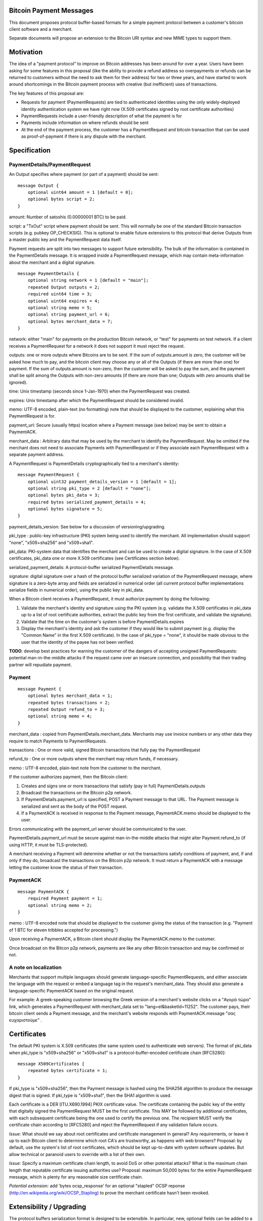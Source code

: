 Bitcoin Payment Messages
========================

This document proposes protocol buffer-based formats for a simple payment protocol between a customer's bitcoin client software and a merchant.

Separate documents will propose an extension to the Bitcoin URI syntax and new MIME types to support them.

Motivation
==========

The idea of a "payment protocol" to improve on Bitcoin addresses has been around for over a year. Users have been asking for some features in this proposal (like the ability to provide a refund address so overpayments or refunds can be returned to customers without the need to ask them for their address) for two or three years, and have started to work around shortcomings in the Bitcoin payment process with creative (but inefficient) uses of transactions.

The key features of this proposal are:

+ Requests for payment (PaymentRequests) are tied to authenticated identities using the only widely-deployed identity authentication system we have right now (X.509 certificates signed by root certificate authorities)
+ PaymentRequests include a user-friendly description of what the payment is for
+ Payments include information on where refunds should be sent
+ At the end of the payment process, the customer has a PaymentRequest and bitcoin transaction that can be used as proof-of-payment if there is any dispute with the merchant.


Specification
=============

PaymentDetails/PaymentRequest
---------------------

An Output specifies where payment (or part of a payment) should be sent:

::

    message Output {
	optional uint64 amount = 1 [default = 0];
        optional bytes script = 2;
    }

amount: Number of satoshis (0.00000001 BTC) to be paid.

script: a "TxOut" script where payment should be sent. This will normally be one of the standard Bitcoin transaction scripts (e.g. pubkey OP_CHECKSIG). This is optional to enable future extensions to this protocol that derive Outputs from a master public key and the PaymentRequest data itself.

Payment requests are split into two messages to support future extensibility. The bulk of the information is contained in the PaymentDetails message. It is wrapped inside a PaymentRequest message, which may contain meta-information about the merchant and a digital signature.

::

    message PaymentDetails {
        optional string network = 1 [default = "main"];
        repeated Output outputs = 2;
        required uint64 time = 3;
        optional uint64 expires = 4;
        optional string memo = 5;
        optional string payment_url = 6;
        optional bytes merchant_data = 7;
    }        

network: either "main" for payments on the production Bitcoin network, or "test" for payments on test network. If a client receives a PaymentRequest for a network it does not support it must reject the request.

outputs: one or more outputs where Bitcoins are to be sent. If the sum of outputs.amount is zero, the customer will be asked how much to pay, and the bitcoin client may choose any or all of the Outputs (if there are more than one) for payment. If the sum of outputs.amount is non-zero, then the customer will be asked to pay the sum, and the payment shall be split among the Outputs with non-zero amounts (if there are more than one; Outputs with zero amounts shall be ignored). 

time: Unix timestamp (seconds since 1-Jan-1970) when the PaymentRequest was created.

expires: Unix timestamp after which the PaymentRequest should be considered invalid.

memo: UTF-8 encoded, plain-text (no formatting) note that should be displayed to the customer, explaining what this PaymentRequest is for.

payment_url: Secure (usually https) location where a Payment message (see below) may be sent to obtain a PaymentACK.

merchant_data : Arbitrary data that may be used by the merchant to identify the PaymentRequest. May be omitted if the merchant does not need to associate Payments with PaymentRequest or if they associate each PaymentRequest with a separate payment address.

A PaymentRequest is PaymentDetails cryptographically tied to a merchant's identity:

::

    message PaymentRequest {
        optional uint32 payment_details_version = 1 [default = 1];
        optional string pki_type = 2 [default = "none"];
        optional bytes pki_data = 3;
        required bytes serialized_payment_details = 4;
        optional bytes signature = 5;
    }

payment_details_version: See below for a discussion of versioning/upgrading. 

pki_type : public-key infrastructure (PKI) system being used to identify the merchant. All implementation should support "none", "x509+sha256" and "x509+sha1".

pki_data: PKI-system data that identifies the merchant and can be used to create a digital signature. In the case of X.509 certificates, pki_data one or more X.509 certificates (see Certificates section below).

serialized_payment_details: A protocol-buffer serialized PaymentDetails message.

signature: digital signature over a hash of the protocol buffer serialized variation of the PaymentRequest message, where signature is a zero-byte array and fields are serialized in numerical order (all current protocol buffer implementations serialize fields in numerical order), using the public key in pki_data.

When a Bitcoin client receives a PaymentRequest, it must authorize payment by doing the following:

1. Validate the merchant's identity and signature using the PKI system (e.g. validate the X.509 certificates in pki_data up to a list of root certificate authorities, extract the public key from the first certificate, and validate the signature).
2. Validate that the time on the customer's system is before PaymentDetails.expires
3. Display the merchant's identity and ask the customer if they would like to submit payment (e.g. display the "Common Name" in the first X.509 certificate). In the case of pki_type = "none", it should be made obvious to the user that the identity of the payee has not been verified.

**TODO**: develop best practices for warning the customer of the dangers of accepting unsigned PaymentRequests:  potential man-in-the-middle attacks if the request came over an insecure connection, and possibility that their trading partner will repudiate payment.

Payment
-------

::

    message Payment {
        optional bytes merchant_data = 1;
        repeated bytes transactions = 2;
        repeated Output refund_to = 3;
        optional string memo = 4;
    }

merchant_data : copied from PaymentDetails.merchant_data. Merchants may use invoice numbers or any other data they require to match Payments to PaymentRequests.

transactions : One or more valid, signed Bitcoin transactions that fully pay the PaymentRequest

refund_to : One or more outputs where the merchant may return funds, if necessary.

memo : UTF-8 encoded, plain-text note from the customer to the merchant.

If the customer authorizes payment, then the Bitcoin client:

1. Creates and signs one or more transactions that satisfy (pay in full) PaymentDetails.outputs
2. Broadcast the transactions on the Bitcoin p2p network.
3. If PaymentDetails.payment_url is specified, POST a Payment message to that URL. The Payment message is serialized and sent as the body of the POST request.
4. If a PaymentACK is received in response to the Payment message, PaymentACK.memo should be displayed to the user.

Errors communicating with the payment_url server should be communicated to the user.

PaymentDetails.payment_url must be secure against man-in-the-middle attacks that might alter Payment.refund_to (if using HTTP, it must be TLS-protected).

A merchant receiving a Payment will determine whether or not the transactions satisfy conditions of payment, and, if and only if they do, broadcast the transactions on the Bitcoin p2p network. It must return a PaymentACK with a message letting the customer know the status of their transaction.

PaymentACK
---------------------

::

    message PaymentACK {
        required Payment payment = 1;
        optional string memo = 2;
    }

memo : UTF-8 encoded note that should be displayed to the customer giving the status of the transaction (e.g. "Payment of 1 BTC for eleven tribbles accepted for processing.")

::

Upon receiving a PaymentACK, a Bitcoin client should display the PaymentACK.memo to the customer.

Once broadcast on the Bitcon p2p network, payments are like any other Bitcoin transaction and may be confirmed or not.

A note on localization
----------------------

Merchants that support multiple languages should generate language-specific PaymentRequests, and either associate the language with the request or embed a language tag in the request's merchant_data. They should also generate a language-specific PaymentACK based on the original request.

For example: A greek-speaking customer browsing the Greek version of a merchant's website clicks on a "Αγορά τώρα" link, which generates a PaymentRequest with merchant_data set to "lang=el&basketId=11252". The customer pays, their bitcoin client sends a Payment message, and the merchant's website responds with PaymentACK.message "σας ευχαριστούμε" .

Certificates
============

The default PKI system is X.509 certificates (the same system used to authenticate web servers). The format of pki_data when pki_type is "x509+sha256" or "x509+sha1" is a protocol-buffer-encoded certificate chain [RFC5280]:

::

    message X509Certificates {
        repeated bytes certificate = 1;
    }

If pki_type is "x509+sha256", then the Payment message is hashed using the SHA256 algorithm to produce the message digest that is signed. If pki_type is "x509+sha1", then the SHA1 algorithm is used.

Each certificate is a DER [ITU.X690.1994] PKIX certificate value. The certificate containing the public key of the entity that digitally signed the PaymentRequest MUST be the first certificate. This MAY be followed by additional certificates, with each subsequent certificate being the one used to certify the previous one. The recipient MUST verify the certificate chain according to [RFC5280] and reject the PaymentRequest if any validation failure occurs.

*Issue:* What should we say about root certificates and certificate management in general? Any requirements, or leave it up to each Bitcoin client to determine which root CA's are trustworthy, as happens with web browsers? Proposal: by default, use the system's list of root certificates, which should be kept up-to-date with system software updates. But allow technical or paranoid users to override with a list of their own.

*Issue:* Specify a maximum certificate chain length, to avoid DoS or other potential attacks? What is the maximum chain length that reputable certificate issuing authorities use?  Proposal: maximum 50,000 bytes for the entire PaymentRequest message, which is plenty for any reasonable size certificate chain.

*Potential extension:* add 'bytes ocsp_response' for an optional "stapled" OCSP reponse (http://en.wikipedia.org/wiki/OCSP_Stapling) to prove the merchant certificate hasn't been revoked.

Extensibility / Upgrading
=========================

The protocol buffers serialization format is designed to be extensible. In particular, new, optional fields can be added to a message and will be ignored (but saved/re-transmitted) by old implementations.

PaymentDetails messages may be extended with new optional fields and still be considered "version 1." Old implementations will be able to validate signatures against PaymentRequests containing the new fields, but (obviously) will not be able to display whatever information is contained in the new, optional fields to the user.

If it becomes necessary at some point in the future for merchants to produce PaymentRequest messages that are accepted *only* by new implementations, they can do so by defining a new PaymentDetails message with version=2. Old implementations should let the user know that they need to upgrade their software when they get an up-version PaymentDetails message.

Implementations that need to extend messages in this specification shall use tags starting at 1000, and shall update the wiki page at https://en.bitcoin.it/wiki/Payment_Request to avoid conflicts with other extensions.


Use Cases
=========

Merchant Payment Service
------------------------

A merchant payment service (like Paysius or bit-pay.com) would use PaymentRequests and PaymentACKs as follows:

1. Merchant pays for a certificate from a certificate authority, and then gives the payment service the certificate and their private key. This could be the same certificate and private key as is used for the merchant's web site, but best security practice would be to purchase a separate certificate for authenticating PaymentRequests. Very successful merchant payment services might act as intermediate certificate authorities, issuing certificates for their merchants.
2. Customer goes through the checkout process on either the merchant's or payment service's web site.
3. At the end of the checkout process, a PaymentRequest is generated and sent to the customer's Bitcoin client.
4. Customer's Bitcoin client displays the PaymentRequest, showing that the payment is for the merchant.
5. On customer approval, a Payment is sent to the payment service's paymentURI. The merchant is notified of the payment, and the customer receives a PaymentACK.
6. The payment service broadcasts the Payment.transactions, and the customer's Bitcoin client show the transaction as it is confirmed. The merchant ships product to the customer when the transaction has N confirmations.

Immediate-feedback Transactions
-------------------------------

SatoshiDice (www.satoshidice.com) and similar very popular games use tiny transactions for customer/service communication. In particular, customers can add an extra output to their transactions to indicate where winnings should be sent. And they create tiny transactions as a way of telling customers that their bet was received, but lost.

Assuming Bitcoin clients upgrade to support this proposal, a bet on SatoshiDice would proceed as follows:

1. Customer clicks on a link on SatoshiDice.com and their Bitcoin client receives a PaymentRequest.
2. Customer authorizes payment, and their Bitcoin client creates a Payment message and submits it directly to https://satoshidice.com/something
3. The SatoshiDice web server checks to make sure the transaction is valid, broadcasts it, and determines whether the customer wins or loses. It returns a PaymentACK with either a "You win" or "You lost" memo.
4. If the customer won, it broadcasts a transaction to pay them using Payment.refund_to
5. Customer's Bitcoin client displays the win/lose memo, and if they won the winnings appear in their wallet when received over the p2p network.

Using a Payment message to specify where winning should be sent instead of an extra send-to-self output makes the customer-to-merchant transactions about 30% smaller on average.  And using a PaymentACK message to let the customer know that they did not win avoids a blockchain transaction entirely.

Multiperson Wallet
------------------

This use case starts with a multi-signature Bitcoin address or wallet, with keys held by two different people (Alice and Bob). Payments from that address/wallet must be authorized by both Alice and Bob, and both are running multi-signature-capable Bitcoin clients.

Alice begins the payment process by getting a PaymentRequest from a merchant that needs to be paid. She authorizes payment and her Bitcoin client creates a Payment message with a partially-signed transaction, which is then sent to Bob any way that is convenient (email attachment, smoke signals...).

Bob's Bitcoin client validates the PaymentRequest and asks Bob to authorize the transaction. He says OK, his Bitcoin client completes the transaction by providing his signature, submits the payment to the merchant, and then sends a message to Alice with the PaymentACK he received from the merchant, completing the payment process.


Design Notes
============

Why X.509 Certificates?
-----------------------

This proposal uses X.509 certificates as the identity system for merchants because most of them will have already purchased a certificate to secure their website and will be familiar with the process of proving their identity to a certificate issuing authority.

Implementing a better global PKI infrastructure is outside the scope of this proposal. If a better PKI infrastructure is adopted, the only change to this proposal would be to add a new pki_type and new formats for pki_data and signature with whatever that better infrastructure uses to identify entities.


Why not JSON?
-------------

PaymentRequest, Payment and PaymentACK messages could all be JSON-encoded. The Javascript Object Signing and Encryption (JOSE) working group at the IETF has a draft specification for signing JSON data that we could adopt and use.

But the spec is non-trivial. Signing JSON data is troublesome, so JSON that needs to be signed must be base64-encoded into a string. And the standards committee identified one security-related issue that will require special JSON parsers for handling JSON-Web-Signed (JWS) data (duplicate keys must be rejected by the parser, which is more strict than the JSON spec requires). It is very likely some implementors would just use whatever JSON library was most convenient, either because they weren't aware of the potential problem or because they were lazy and couldn't see how an attacker might take advantage of the problem.


Why not an existing electronic invoice standard?
------------------------------------------------

There are several existing standards for electronic invoices (EDIFACT, OAGIS, UBL, ISDOC). They are all over-designed for Bitcoin's purposes.

However, it would be trivial to extend the PaymentRequest message to include more extensive invoice details encoded as specified by one of those standards (e.g. add a ubl_invoice string that is an XML-encoded UBL invoice).

What about a merchant-pays-fee feature?
---------------------------------------

It is desireable to allow a merchant to pay the cost of any Bitcoin network transaction processing fees, so if a customer is paying for a 1 BTC item they pay exactly 1 BTC.

The consensus is to change the transaction selection code used by Bitcoin miners so that dependent transactions are considered as a group. Merchants or payment services with one or more unconfirmed zero-fee transaction from customers will periodically create a pay-to-self transaction with a large enough fee to get the transactions into a block.

Checking for revoked certificates
---------------------------------

The Online Certificate Checking Protocol (OCSP) is supposed to be a quick and easy way for applications to check for revoked certificates.

In practice, it doesn't work very well. Certificate Authorities have no financial incentive to support a robust infrastructure that can handle millions of OCSP validation requests quickly.

Ideally, Bitcoin clients would use OCSP to check certificate statuses every time they received or re-used a PaymentRequest. But if that results in long pauses or lots of false-positive rejections (because an OCSP endpoint is offline or overwhelmed, perhaps) then merchants and customers might revert to just using "never fails" Bitcoin addresses.

Test Vectors
============

TODO: give base64-encoded data for PaymentDetails, PaymentRequest, root certificate(s), etc.


References
==========

Public-Key Infrastructure (X.509) working group : http://datatracker.ietf.org/wg/pkix/charter/

RFC 2560, X.509 Internet Public Key Infrastructure Online Certificate Status Protocol - OCSP : http://tools.ietf.org/html/rfc2560

Protocol Buffers : https://developers.google.com/protocol-buffers/

See Also
========

Javascript Object Signing and Encryption working group : http://datatracker.ietf.org/wg/jose/

Wikipedia's page on Invoices: http://en.wikipedia.org/wiki/Invoice  especially the list of Electronic Invoice standards

sipa's payment protocol proposal: https://gist.github.com/1237788

ThomasV's "Signed Aliases" proposal : http://ecdsa.org/bitcoin_URIs.html

Homomorphic Payment Addresses and the Pay-to-Contract Protocol : http://arxiv.org/abs/1212.3257
